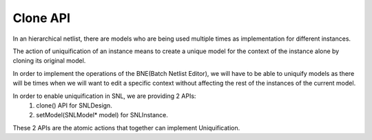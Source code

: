 Clone API
=========

.. image:: ../images/Naja-Clone.png
   :alt: Naja SNL

In an hierarchical netlist, there are models who are being used multiple times as implementation for different instances.

The action of uniquification of an instance means to create a unique model for the context of the instance alone by cloning its original model.

In order to implement the operations of the BNE(Batch Netlist Editor), we will have to be able to uniquify models as there will be times when we will want to edit a specific context without affecting the rest of the instances of the current model.

In order to enable uniquification in SNL, we are providing 2 APIs\:
   1) clone() API for SNLDesign.
   2) setModel(SNLModel* model) for SNLInstance. 

These 2 APIs are the atomic actions that together can implement Uniquification. 
